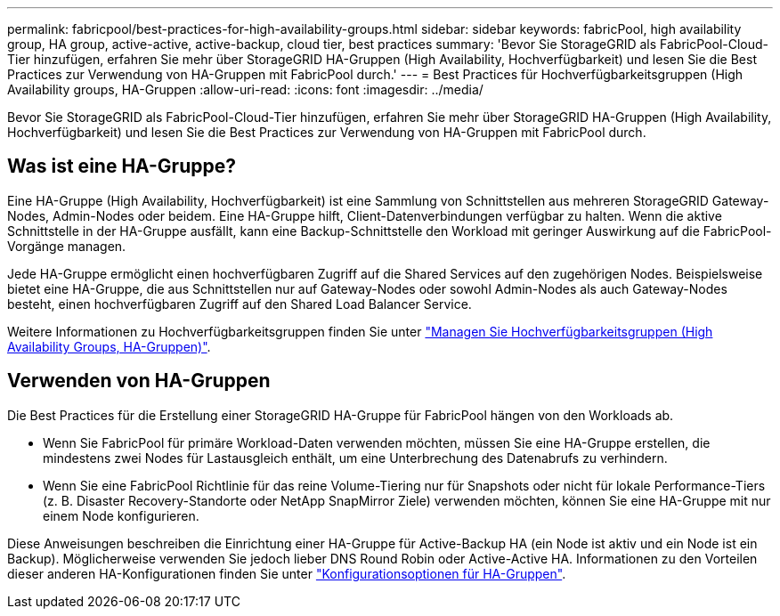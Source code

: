 ---
permalink: fabricpool/best-practices-for-high-availability-groups.html 
sidebar: sidebar 
keywords: fabricPool, high availability group, HA group, active-active, active-backup, cloud tier, best practices 
summary: 'Bevor Sie StorageGRID als FabricPool-Cloud-Tier hinzufügen, erfahren Sie mehr über StorageGRID HA-Gruppen (High Availability, Hochverfügbarkeit) und lesen Sie die Best Practices zur Verwendung von HA-Gruppen mit FabricPool durch.' 
---
= Best Practices für Hochverfügbarkeitsgruppen (High Availability groups, HA-Gruppen
:allow-uri-read: 
:icons: font
:imagesdir: ../media/


[role="lead"]
Bevor Sie StorageGRID als FabricPool-Cloud-Tier hinzufügen, erfahren Sie mehr über StorageGRID HA-Gruppen (High Availability, Hochverfügbarkeit) und lesen Sie die Best Practices zur Verwendung von HA-Gruppen mit FabricPool durch.



== Was ist eine HA-Gruppe?

Eine HA-Gruppe (High Availability, Hochverfügbarkeit) ist eine Sammlung von Schnittstellen aus mehreren StorageGRID Gateway-Nodes, Admin-Nodes oder beidem. Eine HA-Gruppe hilft, Client-Datenverbindungen verfügbar zu halten. Wenn die aktive Schnittstelle in der HA-Gruppe ausfällt, kann eine Backup-Schnittstelle den Workload mit geringer Auswirkung auf die FabricPool-Vorgänge managen.

Jede HA-Gruppe ermöglicht einen hochverfügbaren Zugriff auf die Shared Services auf den zugehörigen Nodes. Beispielsweise bietet eine HA-Gruppe, die aus Schnittstellen nur auf Gateway-Nodes oder sowohl Admin-Nodes als auch Gateway-Nodes besteht, einen hochverfügbaren Zugriff auf den Shared Load Balancer Service.

Weitere Informationen zu Hochverfügbarkeitsgruppen finden Sie unter link:../admin/managing-high-availability-groups.html["Managen Sie Hochverfügbarkeitsgruppen (High Availability Groups, HA-Gruppen)"].



== Verwenden von HA-Gruppen

Die Best Practices für die Erstellung einer StorageGRID HA-Gruppe für FabricPool hängen von den Workloads ab.

* Wenn Sie FabricPool für primäre Workload-Daten verwenden möchten, müssen Sie eine HA-Gruppe erstellen, die mindestens zwei Nodes für Lastausgleich enthält, um eine Unterbrechung des Datenabrufs zu verhindern.
* Wenn Sie eine FabricPool Richtlinie für das reine Volume-Tiering nur für Snapshots oder nicht für lokale Performance-Tiers (z. B. Disaster Recovery-Standorte oder NetApp SnapMirror Ziele) verwenden möchten, können Sie eine HA-Gruppe mit nur einem Node konfigurieren.


Diese Anweisungen beschreiben die Einrichtung einer HA-Gruppe für Active-Backup HA (ein Node ist aktiv und ein Node ist ein Backup). Möglicherweise verwenden Sie jedoch lieber DNS Round Robin oder Active-Active HA. Informationen zu den Vorteilen dieser anderen HA-Konfigurationen finden Sie unter link:../admin/configuration-options-for-ha-groups.html["Konfigurationsoptionen für HA-Gruppen"].

